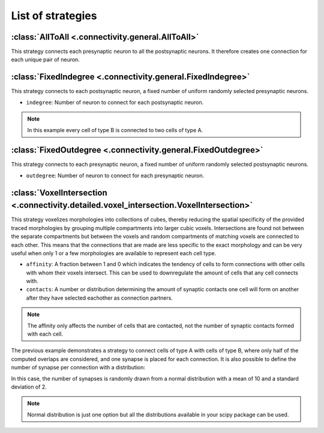 ##################
List of strategies
##################

:class:`AllToAll <.connectivity.general.AllToAll>`
==================================================

This strategy connects each presynaptic neuron to all the postsynaptic neurons.
It therefore creates one connection for each unique pair of neuron.

:class:`FixedIndegree <.connectivity.general.FixedIndegree>`
============================================================

This strategy connects to each postsynaptic neuron, a fixed number of uniform randomly selected
presynaptic neurons.

* ``indegree``: Number of neuron to connect for each postsynaptic neuron.

.. tab-set-code::

    .. code-block:: json

           "connectivity": {
           "A_to_B": {
               "strategy": "bsb.connectivity.FixedIndegree",
               "presynaptic": {
                       "cell_types": ["A"]
               },
               "postsynaptic": {
                       "cell_types": ["B"]
               },
               "indegree": 2
           }

    .. code-block:: python

      config.connectivity.add(
        "A_to_B",
        strategy="bsb.connectivity.FixedIndegree",
        presynaptic=dict(cell_types=["A"]),
        postsynaptic=dict(cell_types=["type_B"]),
        indegree= 2
      )

.. note::
  In this example every cell of type B is connected to two cells of type A.


:class:`FixedOutdegree <.connectivity.general.FixedOutdegree>`
==============================================================

This strategy connects to each presynaptic neuron, a fixed number of uniform randomly selected
postsynaptic neurons.

* ``outdegree``: Number of neuron to connect for each presynaptic neuron.

:class:`VoxelIntersection <.connectivity.detailed.voxel_intersection.VoxelIntersection>`
========================================================================================

This strategy voxelizes morphologies into collections of cubes, thereby reducing the
spatial specificity of the provided traced morphologies by grouping multiple compartments
into larger cubic voxels. Intersections are found not between the separate compartments
but between the voxels and random compartments of matching voxels are connected to each other.
This means that the connections that are made are less specific to the exact morphology
and can be very useful when only 1 or a few morphologies are available to represent each
cell type.

* ``affinity``: A fraction between 1 and 0 which indicates the tendency of cells to form
  connections with other cells with whom their voxels intersect. This can be used to
  downregulate the amount of cells that any cell connects with.
* ``contacts``: A number or distribution determining the amount of synaptic contacts one
  cell will form on another after they have selected eachother as connection partners.

.. note::
  The affinity only affects the number of cells that are contacted, not the number of
  synaptic contacts formed with each cell.

.. tab-set-code::

    .. code-block:: json

        {
          "A_to_B": {
            "strategy": "bsb.connectivity.VoxelIntersection",
            "presynaptic": {
              "cell_types": [
                "A"
              ],
            },
            "postsynaptic": {
              "cell_types": [
                "B"
              ],
            },
            "affinity": 0.5,
            "contacts": 1
          }
        }

    .. code-block:: python

      config.connectivity.add(
        "A_to_B",
         strategy="bsb.connectivity.VoxelIntersection",
         presynaptic=dict(cell_types=["A"]),
         postsynaptic=dict(cell_types=["type_B"]),
         affinity= 0.5,
         contacts= 1
      )

The previous example demonstrates a strategy to connect cells of type A with cells of type B,
where only half of the computed overlaps are considered, and one synapse is placed for each connection.
It is also possible to define the number of synapse per connection with a distribution:

.. tab-set-code::

    .. code-block:: json

            {
          "A_to_B": {
            "strategy": "bsb.connectivity.VoxelIntersection",
            "presynaptic": {
              "cell_types": [
                "A"
              ],
            },
            "postsynaptic": {
              "cell_types": [
                "B"
              ],
            },
            "affinity": 0.5,
            "contacts": {
              "distribution": "norm",
              "loc": 10,
              "scale": 2
            }
          }
        }

    .. code-block:: python

       config.connectivity.add(
         "A_to_B",
         strategy="bsb.connectivity.VoxelIntersection",
         presynaptic=dict(cell_types=["A"]),
         postsynaptic=dict(cell_types=["type_B"]),
         affinity= 0.5,
         contacts= dict(
           distribution="norm",loc=10,scale=2
         )
       )

In this case, the number of synapses is randomly drawn from a normal distribution
with a mean of 10 and a standard deviation of 2.

.. note::
  Normal distribution is just one option but all the distributions available in your scipy package
  can be used.